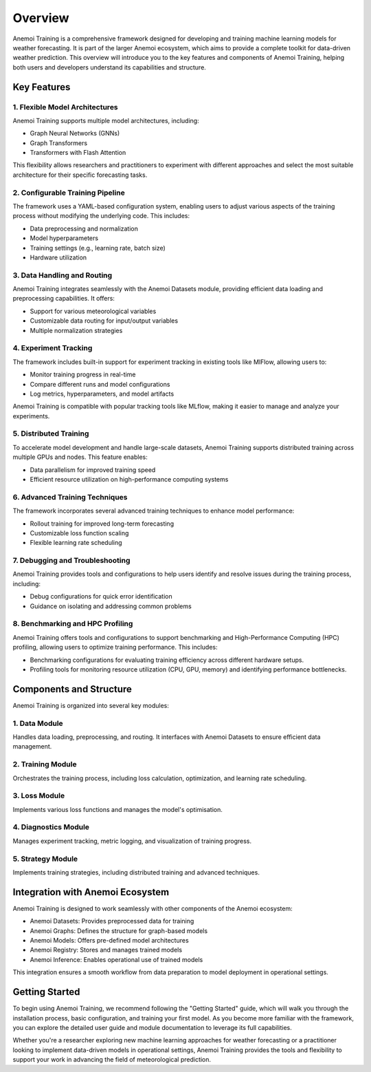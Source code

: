 ##########
 Overview
##########

Anemoi Training is a comprehensive framework designed for developing and
training machine learning models for weather forecasting. It is part of
the larger Anemoi ecosystem, which aims to provide a complete toolkit
for data-driven weather prediction. This overview will introduce you to
the key features and components of Anemoi Training, helping both users
and developers understand its capabilities and structure.

**************
 Key Features
**************

1. Flexible Model Architectures
===============================

Anemoi Training supports multiple model architectures, including:

-  Graph Neural Networks (GNNs)
-  Graph Transformers
-  Transformers with Flash Attention

This flexibility allows researchers and practitioners to experiment with
different approaches and select the most suitable architecture for their
specific forecasting tasks.

2. Configurable Training Pipeline
=================================

The framework uses a YAML-based configuration system, enabling users to
adjust various aspects of the training process without modifying the
underlying code. This includes:

-  Data preprocessing and normalization
-  Model hyperparameters
-  Training settings (e.g., learning rate, batch size)
-  Hardware utilization

3. Data Handling and Routing
============================

Anemoi Training integrates seamlessly with the Anemoi Datasets module,
providing efficient data loading and preprocessing capabilities. It
offers:

-  Support for various meteorological variables
-  Customizable data routing for input/output variables
-  Multiple normalization strategies

4. Experiment Tracking
======================

The framework includes built-in support for experiment tracking in
existing tools like MlFlow, allowing users to:

-  Monitor training progress in real-time
-  Compare different runs and model configurations
-  Log metrics, hyperparameters, and model artifacts

Anemoi Training is compatible with popular tracking tools like MLflow,
making it easier to manage and analyze your experiments.

5. Distributed Training
=======================

To accelerate model development and handle large-scale datasets, Anemoi
Training supports distributed training across multiple GPUs and nodes.
This feature enables:

-  Data parallelism for improved training speed
-  Efficient resource utilization on high-performance computing systems

6. Advanced Training Techniques
===============================

The framework incorporates several advanced training techniques to
enhance model performance:

-  Rollout training for improved long-term forecasting
-  Customizable loss function scaling
-  Flexible learning rate scheduling

7. Debugging and Troubleshooting
================================

Anemoi Training provides tools and configurations to help users identify
and resolve issues during the training process, including:

-  Debug configurations for quick error identification
-  Guidance on isolating and addressing common problems

8. Benchmarking and HPC Profiling
=================================

Anemoi Training offers tools and configurations to support benchmarking
and High-Performance Computing (HPC) profiling, allowing users to
optimize training performance. This includes:

-  Benchmarking configurations for evaluating training efficiency across
   different hardware setups.
-  Profiling tools for monitoring resource utilization (CPU, GPU,
   memory) and identifying performance bottlenecks.

**************************
 Components and Structure
**************************

Anemoi Training is organized into several key modules:

1. Data Module
==============

Handles data loading, preprocessing, and routing. It interfaces with
Anemoi Datasets to ensure efficient data management.

2. Training Module
==================

Orchestrates the training process, including loss calculation,
optimization, and learning rate scheduling.

3. Loss Module
==============

Implements various loss functions and manages the model's optimisation.

4. Diagnostics Module
=====================

Manages experiment tracking, metric logging, and visualization of
training progress.

5. Strategy Module
==================

Implements training strategies, including distributed training and
advanced techniques.

***********************************
 Integration with Anemoi Ecosystem
***********************************

Anemoi Training is designed to work seamlessly with other components of
the Anemoi ecosystem:

-  Anemoi Datasets: Provides preprocessed data for training
-  Anemoi Graphs: Defines the structure for graph-based models
-  Anemoi Models: Offers pre-defined model architectures
-  Anemoi Registry: Stores and manages trained models
-  Anemoi Inference: Enables operational use of trained models

This integration ensures a smooth workflow from data preparation to
model deployment in operational settings.

*****************
 Getting Started
*****************

To begin using Anemoi Training, we recommend following the "Getting
Started" guide, which will walk you through the installation process,
basic configuration, and training your first model. As you become more
familiar with the framework, you can explore the detailed user guide and
module documentation to leverage its full capabilities.

Whether you're a researcher exploring new machine learning approaches
for weather forecasting or a practitioner looking to implement
data-driven models in operational settings, Anemoi Training provides the
tools and flexibility to support your work in advancing the field of
meteorological prediction.
